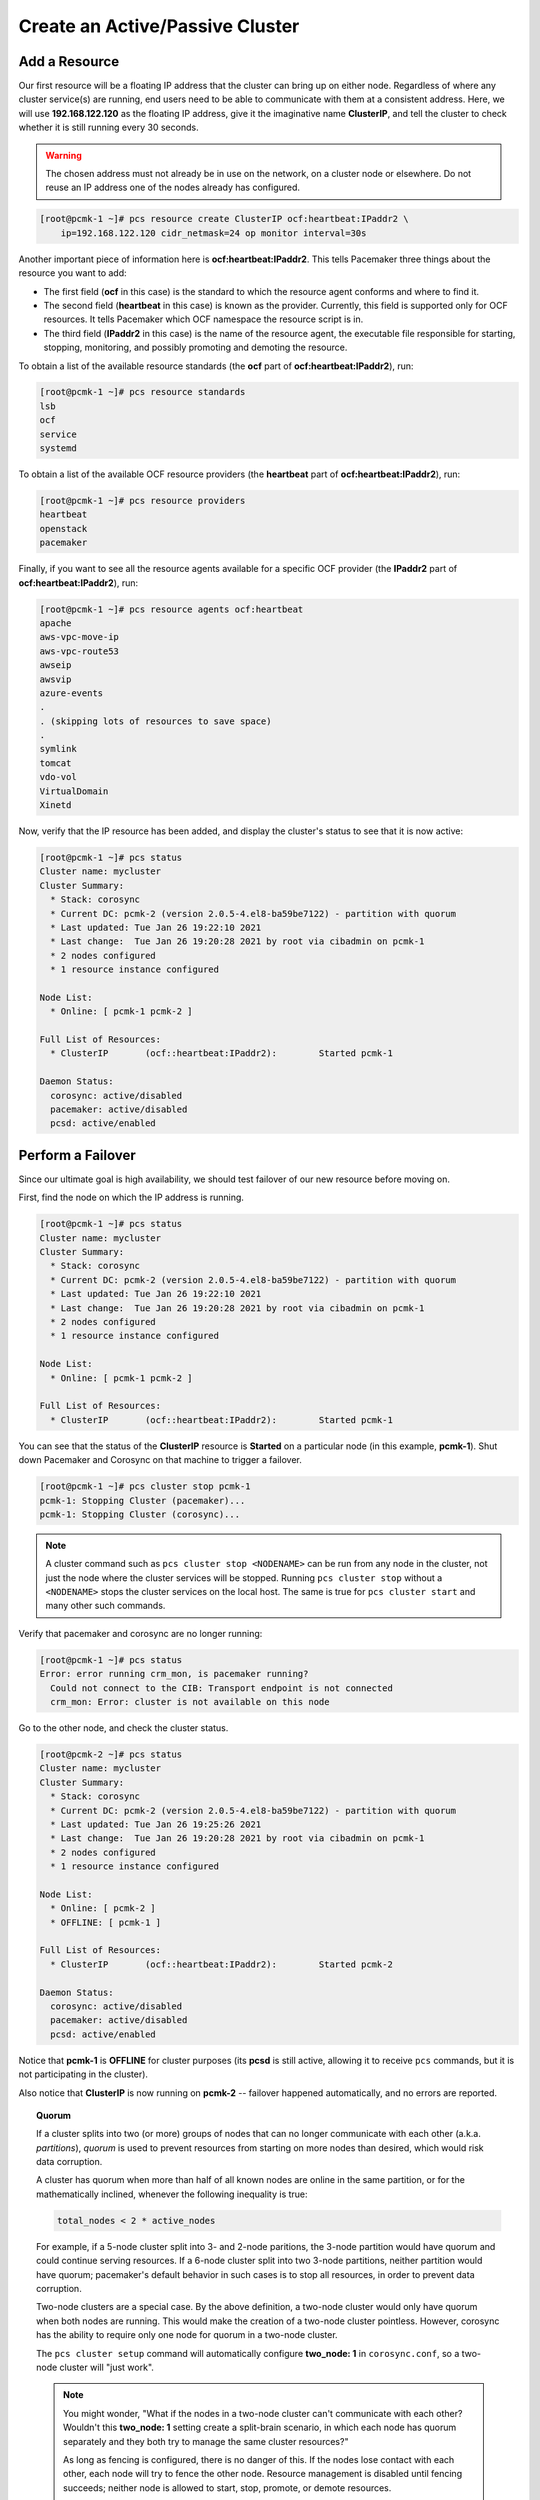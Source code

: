 Create an Active/Passive Cluster
--------------------------------

.. index::
   pair: resource; IP address

Add a Resource
##############

Our first resource will be a floating IP address that the cluster can bring up
on either node. Regardless of where any cluster service(s) are running, end
users need to be able to communicate with them at a consistent address. Here,
we will use **192.168.122.120** as the floating IP address, give it the
imaginative name **ClusterIP**, and tell the cluster to check whether it is
still running every 30 seconds.

.. WARNING::

    The chosen address must not already be in use on the network, on a cluster
    node or elsewhere. Do not reuse an IP address one of the nodes already has
    configured.

.. code-block:: none

    [root@pcmk-1 ~]# pcs resource create ClusterIP ocf:heartbeat:IPaddr2 \ 
        ip=192.168.122.120 cidr_netmask=24 op monitor interval=30s

Another important piece of information here is **ocf:heartbeat:IPaddr2**.
This tells Pacemaker three things about the resource you want to add:

* The first field (**ocf** in this case) is the standard to which the resource
  agent conforms and where to find it.

* The second field (**heartbeat** in this case) is known as the provider.
  Currently, this field is supported only for OCF resources. It tells Pacemaker
  which OCF namespace the resource script is in.

* The third field (**IPaddr2** in this case) is the name of the resource agent,
  the executable file responsible for starting, stopping, monitoring, and
  possibly promoting and demoting the resource.

To obtain a list of the available resource standards (the **ocf** part of
**ocf:heartbeat:IPaddr2**), run:

.. code-block:: none

    [root@pcmk-1 ~]# pcs resource standards
    lsb
    ocf
    service
    systemd

To obtain a list of the available OCF resource providers (the **heartbeat**
part of **ocf:heartbeat:IPaddr2**), run:

.. code-block:: none

    [root@pcmk-1 ~]# pcs resource providers
    heartbeat
    openstack
    pacemaker

Finally, if you want to see all the resource agents available for
a specific OCF provider (the **IPaddr2** part of **ocf:heartbeat:IPaddr2**), run:

.. code-block:: none

    [root@pcmk-1 ~]# pcs resource agents ocf:heartbeat
    apache
    aws-vpc-move-ip
    aws-vpc-route53
    awseip
    awsvip
    azure-events
    .
    . (skipping lots of resources to save space)
    .
    symlink
    tomcat
    vdo-vol
    VirtualDomain
    Xinetd

Now, verify that the IP resource has been added, and display the cluster's
status to see that it is now active:

.. code-block:: none

    [root@pcmk-1 ~]# pcs status
    Cluster name: mycluster
    Cluster Summary:
      * Stack: corosync
      * Current DC: pcmk-2 (version 2.0.5-4.el8-ba59be7122) - partition with quorum
      * Last updated: Tue Jan 26 19:22:10 2021
      * Last change:  Tue Jan 26 19:20:28 2021 by root via cibadmin on pcmk-1
      * 2 nodes configured
      * 1 resource instance configured
    
    Node List:
      * Online: [ pcmk-1 pcmk-2 ]

    Full List of Resources:
      * ClusterIP	(ocf::heartbeat:IPaddr2):	 Started pcmk-1

    Daemon Status:
      corosync: active/disabled
      pacemaker: active/disabled
      pcsd: active/enabled

Perform a Failover
##################

Since our ultimate goal is high availability, we should test failover of
our new resource before moving on.

First, find the node on which the IP address is running.

.. code-block:: none

    [root@pcmk-1 ~]# pcs status
    Cluster name: mycluster
    Cluster Summary:
      * Stack: corosync
      * Current DC: pcmk-2 (version 2.0.5-4.el8-ba59be7122) - partition with quorum
      * Last updated: Tue Jan 26 19:22:10 2021
      * Last change:  Tue Jan 26 19:20:28 2021 by root via cibadmin on pcmk-1
      * 2 nodes configured
      * 1 resource instance configured
    
    Node List:
      * Online: [ pcmk-1 pcmk-2 ]

    Full List of Resources:
      * ClusterIP	(ocf::heartbeat:IPaddr2):	 Started pcmk-1

You can see that the status of the **ClusterIP** resource
is **Started** on a particular node (in this example, **pcmk-1**).
Shut down Pacemaker and Corosync on that machine to trigger a failover.

.. code-block:: none

    [root@pcmk-1 ~]# pcs cluster stop pcmk-1
    pcmk-1: Stopping Cluster (pacemaker)...
    pcmk-1: Stopping Cluster (corosync)...

.. NOTE::

    A cluster command such as ``pcs cluster stop <NODENAME>`` can be run from
    any node in the cluster, not just the node where the cluster services will
    be stopped. Running ``pcs cluster stop`` without a ``<NODENAME>`` stops the
    cluster services on the local host. The same is true for ``pcs cluster
    start`` and many other such commands.

Verify that pacemaker and corosync are no longer running:

.. code-block:: none

    [root@pcmk-1 ~]# pcs status
    Error: error running crm_mon, is pacemaker running?
      Could not connect to the CIB: Transport endpoint is not connected
      crm_mon: Error: cluster is not available on this node

Go to the other node, and check the cluster status.

.. code-block:: none

    [root@pcmk-2 ~]# pcs status
    Cluster name: mycluster
    Cluster Summary:
      * Stack: corosync
      * Current DC: pcmk-2 (version 2.0.5-4.el8-ba59be7122) - partition with quorum
      * Last updated: Tue Jan 26 19:25:26 2021
      * Last change:  Tue Jan 26 19:20:28 2021 by root via cibadmin on pcmk-1
      * 2 nodes configured
      * 1 resource instance configured
    
    Node List:
      * Online: [ pcmk-2 ]
      * OFFLINE: [ pcmk-1 ]

    Full List of Resources:
      * ClusterIP	(ocf::heartbeat:IPaddr2):	 Started pcmk-2

    Daemon Status:
      corosync: active/disabled
      pacemaker: active/disabled
      pcsd: active/enabled

Notice that **pcmk-1** is **OFFLINE** for cluster purposes (its **pcsd** is still
active, allowing it to receive ``pcs`` commands, but it is not participating in
the cluster).

Also notice that **ClusterIP** is now running on **pcmk-2** -- failover happened
automatically, and no errors are reported.

.. topic:: Quorum

    If a cluster splits into two (or more) groups of nodes that can no longer
    communicate with each other (a.k.a. *partitions*), *quorum* is used to
    prevent resources from starting on more nodes than desired, which would
    risk data corruption.

    A cluster has quorum when more than half of all known nodes are online in
    the same partition, or for the mathematically inclined, whenever the following
    inequality is true:

    .. code-block:: none

        total_nodes < 2 * active_nodes

    For example, if a 5-node cluster split into 3- and 2-node paritions,
    the 3-node partition would have quorum and could continue serving resources.
    If a 6-node cluster split into two 3-node partitions, neither partition
    would have quorum; pacemaker's default behavior in such cases is to
    stop all resources, in order to prevent data corruption.

    Two-node clusters are a special case. By the above definition,
    a two-node cluster would only have quorum when both nodes are
    running. This would make the creation of a two-node cluster pointless.
    However, corosync has the ability to require only one node for quorum in a
    two-node cluster.

    The ``pcs cluster setup`` command will automatically configure **two_node: 1**
    in ``corosync.conf``, so a two-node cluster will "just work".

    .. NOTE::

        You might wonder, "What if the nodes in a two-node cluster can't
        communicate with each other? Wouldn't this **two_node: 1** setting
        create a split-brain scenario, in which each node has quorum separately
        and they both try to manage the same cluster resources?"

        As long as fencing is configured, there is no danger of this. If the
        nodes lose contact with each other, each node will try to fence the
        other node. Resource management is disabled until fencing succeeds;
        neither node is allowed to start, stop, promote, or demote resources.

        After fencing succeeds, the surviving node can safely recover any
        resources that were running on the fenced node.

        If the fenced node boots up and rejoins the cluster, it does not have
        quorum until it can communicate with the surviving node at least once.
        This prevents "fence loops," in which a node gets fenced, reboots,
        rejoins the cluster, and fences the other node. This protective
        behavior is controlled by the **wait_for_all: 1** option, which is
        enabled automatically when **two_node: 1** is configured.

    If you are using a different cluster shell, you may have to configure
    ``corosync.conf`` appropriately yourself.

Now, simulate node recovery by restarting the cluster stack on **pcmk-1**, and
check the cluster's status. (It may take a little while before the cluster
gets going on the node, but it eventually will look like the below.)

.. code-block:: none

    [root@pcmk-1 ~]# pcs cluster start pcmk-1
    pcmk-1: Starting Cluster...
    [root@pcmk-1 ~]# pcs status
    Cluster name: mycluster
    Cluster Summary:
      * Stack: corosync
      * Current DC: pcmk-2 (version 2.0.5-4.el8-ba59be7122) - partition with quorum
      * Last updated: Tue Jan 26 19:28:30 2021
      * Last change:  Tue Jan 26 19:28:27 2021 by root via cibadmin on pcmk-1
      * 2 nodes configured
      * 1 resource instance configured
    
    Node List:
      * Online: [ pcmk-1 pcmk-2 ]

    Full List of Resources:
      * ClusterIP	(ocf::heartbeat:IPaddr2):	 Started pcmk-2

    Daemon Status:
      corosync: active/disabled
      pacemaker: active/disabled
      pcsd: active/enabled


.. index:: stickiness

Prevent Resources from Moving after Recovery
############################################

In most circumstances, it is highly desirable to prevent healthy
resources from being moved around the cluster. Moving resources almost
always requires a period of downtime. For complex services such as
databases, this period can be quite long.

To address this, Pacemaker has the concept of resource *stickiness*,
which controls how strongly a service prefers to stay running where it
is. You may like to think of it as the "cost" of any downtime. By
default, [#]_ Pacemaker assumes there is zero cost associated with moving
resources and will do so to achieve "optimal" [#]_ resource placement.
We can specify a different stickiness for every resource, but it is
often sufficient to change the default.

.. code-block:: none

    [root@pcmk-1 ~]# pcs resource defaults update resource-stickiness=100
    Warning: Defaults do not apply to resources which override them with their own defined values
    [root@pcmk-1 ~]# pcs resource defaults
    Meta Attrs: rsc_defaults-meta_attributes
    resource-stickiness=100


.. [#] Pacemaker may be built such that a positive resource-stickiness is
       automatically added to resource defaults. You can check your
       configuration to see if this is present.

.. [#] Pacemaker's default definition of "optimal" may not always agree with
       yours. The order in which Pacemaker processes lists of resources and
       nodes creates implicit preferences in situations where the administrator
       has not explicitly specified them.

